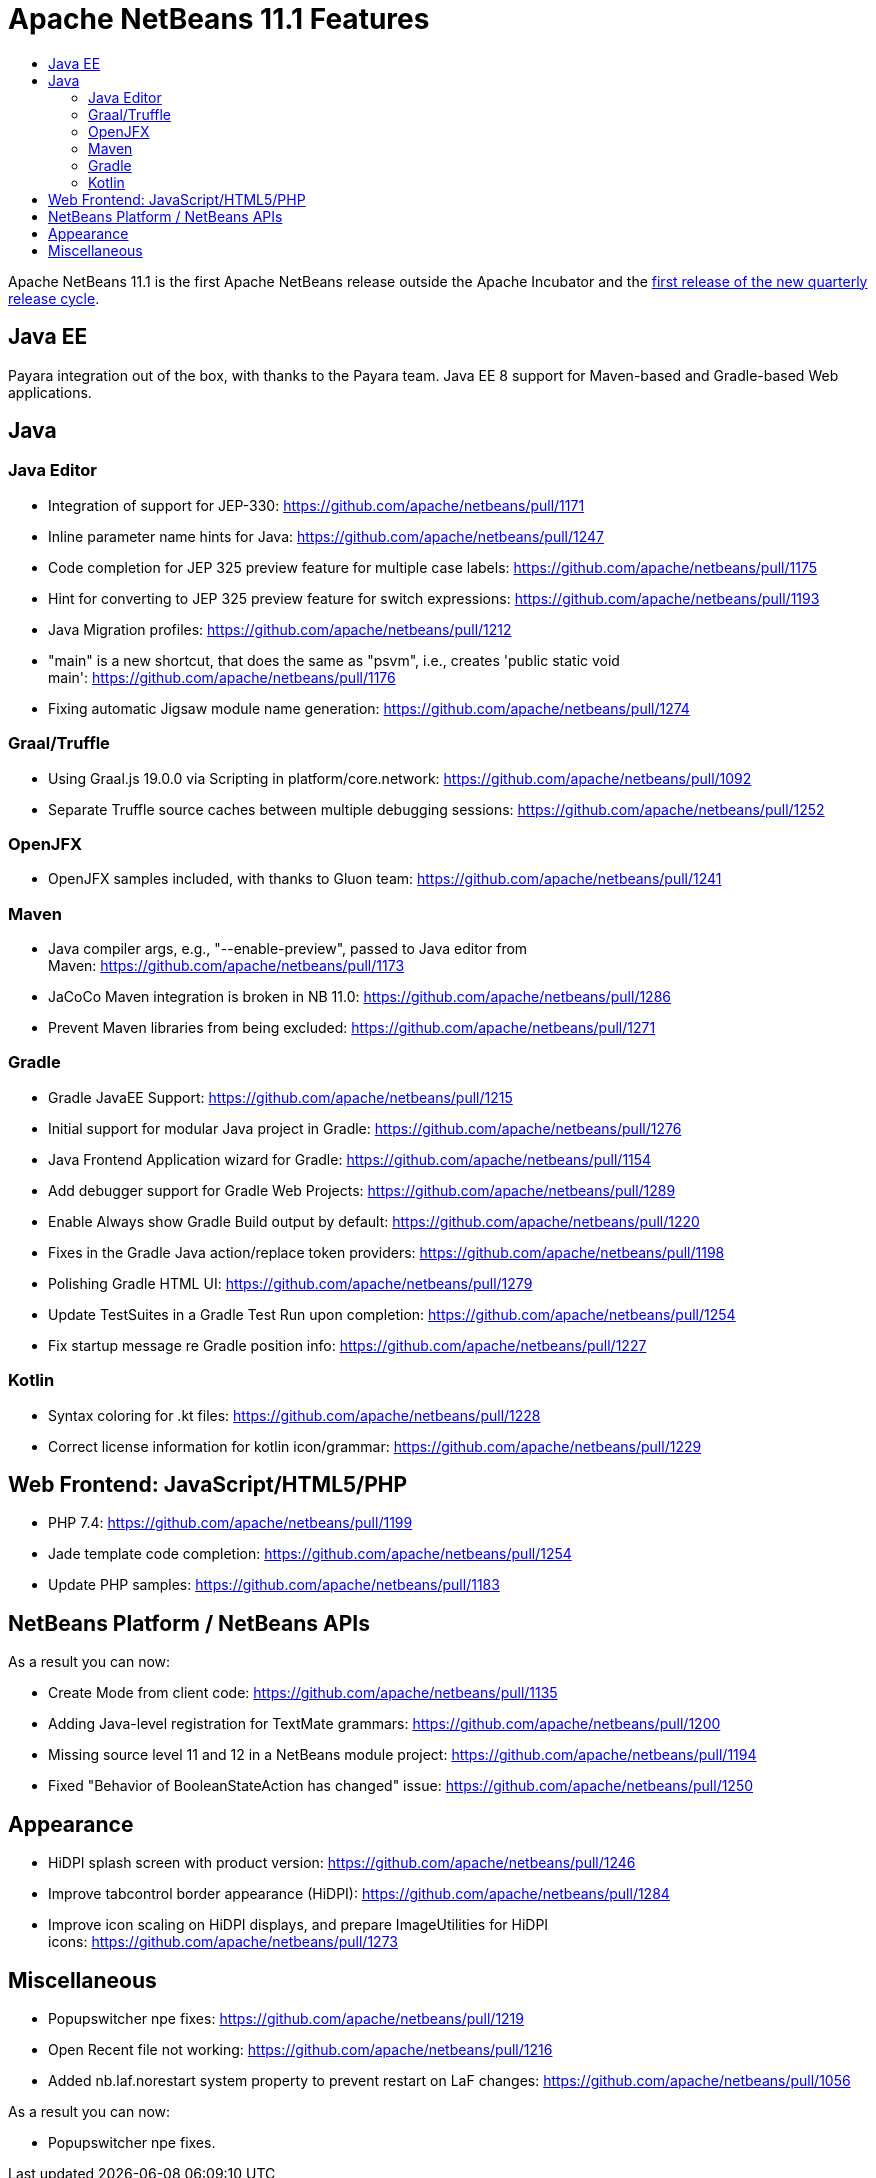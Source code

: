 
////
     Licensed to the Apache Software Foundation (ASF) under one
     or more contributor license agreements.  See the NOTICE file
     distributed with this work for additional information
     regarding copyright ownership.  The ASF licenses this file
     to you under the Apache License, Version 2.0 (the
     "License"); you may not use this file except in compliance
     with the License.  You may obtain a copy of the License at

       http://www.apache.org/licenses/LICENSE-2.0

     Unless required by applicable law or agreed to in writing,
     software distributed under the License is distributed on an
     "AS IS" BASIS, WITHOUT WARRANTIES OR CONDITIONS OF ANY
     KIND, either express or implied.  See the License for the
     specific language governing permissions and limitations
     under the License.
////
= Apache NetBeans 11.1 Features
:jbake-type: page
:jbake-tags: 11.1 features
:jbake-status: published
:keywords: Apache NetBeans 11.1 IDE features
:icons: font
:description: Apache NetBeans 11.1 features
:toc: left
:toc-title: 
:toclevels: 4
:syntax: true
:source-highlighter: pygments
:experimental:

Apache NetBeans 11.1 is the first Apache NetBeans release outside the Apache Incubator and the link:https://cwiki.apache.org/confluence/display/NETBEANS/Release+Schedule[first release of the new quarterly release cycle].

== Java EE

Payara integration out of the box, with thanks to the Payara team. Java EE 8 support for Maven-based and Gradle-based Web applications.

== Java

=== Java Editor

- Integration of support for JEP-330: link:https://github.com/apache/netbeans/pull/1171[https://github.com/apache/netbeans/pull/1171]
- Inline parameter name hints for Java: link:https://github.com/apache/netbeans/pull/1247[https://github.com/apache/netbeans/pull/1247]
- Code completion for JEP 325 preview feature for multiple case labels: link:https://github.com/apache/netbeans/pull/1175[https://github.com/apache/netbeans/pull/1175]
- Hint for converting to JEP 325 preview feature for switch expressions: link:https://github.com/apache/netbeans/pull/1193[https://github.com/apache/netbeans/pull/1193]
- Java Migration profiles: link:https://github.com/apache/netbeans/pull/1212[https://github.com/apache/netbeans/pull/1212]
- "main" is a new shortcut, that does the same as "psvm", i.e., creates 'public static void main': link:https://github.com/apache/netbeans/pull/1176[https://github.com/apache/netbeans/pull/1176]
- Fixing automatic Jigsaw module name generation: link:https://github.com/apache/netbeans/pull/1274[https://github.com/apache/netbeans/pull/1274]

=== Graal/Truffle

- Using Graal.js 19.0.0 via Scripting in platform/core.network: link:https://github.com/apache/netbeans/pull/1092[https://github.com/apache/netbeans/pull/1092]
- Separate Truffle source caches between multiple debugging sessions: link:https://github.com/apache/netbeans/pull/1252[https://github.com/apache/netbeans/pull/1252]

=== OpenJFX

- OpenJFX samples included, with thanks to Gluon team: link:https://github.com/apache/netbeans/pull/1241[https://github.com/apache/netbeans/pull/1241]

=== Maven

- Java compiler args, e.g., "--enable-preview", passed to Java editor from Maven: link:https://github.com/apache/netbeans/pull/1173[https://github.com/apache/netbeans/pull/1173]
- JaCoCo Maven integration is broken in NB 11.0: link:https://github.com/apache/netbeans/pull/1286[https://github.com/apache/netbeans/pull/1286]
- Prevent Maven libraries from being excluded: link:https://github.com/apache/netbeans/pull/1271[https://github.com/apache/netbeans/pull/1271]

=== Gradle

- Gradle JavaEE Support: link:https://github.com/apache/netbeans/pull/1215[https://github.com/apache/netbeans/pull/1215]
- Initial support for modular Java project in Gradle: link:https://github.com/apache/netbeans/pull/1276[https://github.com/apache/netbeans/pull/1276]
- Java Frontend Application wizard for Gradle: link:https://github.com/apache/netbeans/pull/1154[https://github.com/apache/netbeans/pull/1154]
- Add debugger support for Gradle Web Projects: link:https://github.com/apache/netbeans/pull/1289[https://github.com/apache/netbeans/pull/1289]
- Enable Always show Gradle Build output by default: link:https://github.com/apache/netbeans/pull/1220[https://github.com/apache/netbeans/pull/1220]
- Fixes in the Gradle Java action/replace token providers: link:https://github.com/apache/netbeans/pull/1198[https://github.com/apache/netbeans/pull/1198]
- Polishing Gradle HTML UI: link:https://github.com/apache/netbeans/pull/1279[https://github.com/apache/netbeans/pull/1279]
- Update TestSuites in a Gradle Test Run upon completion: link:https://github.com/apache/netbeans/pull/1254[https://github.com/apache/netbeans/pull/1254]
- Fix startup message re Gradle position info: link:https://github.com/apache/netbeans/pull/1227[https://github.com/apache/netbeans/pull/1227] 

=== Kotlin

- Syntax coloring for .kt files: link:https://github.com/apache/netbeans/pull/1228[https://github.com/apache/netbeans/pull/1228]
- Correct license information for kotlin icon/grammar: link:https://github.com/apache/netbeans/pull/1229[https://github.com/apache/netbeans/pull/1229]

== Web Frontend: JavaScript/HTML5/PHP

- PHP 7.4: link:https://github.com/apache/netbeans/pull/1199[https://github.com/apache/netbeans/pull/1199]
- Jade template code completion: link:https://github.com/apache/netbeans/pull/1254[https://github.com/apache/netbeans/pull/1254]
- Update PHP samples: link:https://github.com/apache/netbeans/pull/1183[https://github.com/apache/netbeans/pull/1183]

== NetBeans Platform / NetBeans APIs

As a result you can now:

- Create Mode from client code: link:https://github.com/apache/netbeans/pull/1135[https://github.com/apache/netbeans/pull/1135]
- Adding Java-level registration for TextMate grammars: link:https://github.com/apache/netbeans/pull/1200[https://github.com/apache/netbeans/pull/1200]
- Missing source level 11 and 12 in a NetBeans module project: link:https://github.com/apache/netbeans/pull/1194[https://github.com/apache/netbeans/pull/1194]
- Fixed "Behavior of BooleanStateAction has changed" issue: link:https://github.com/apache/netbeans/pull/1250[https://github.com/apache/netbeans/pull/1250]

== Appearance

- HiDPI splash screen with product version: link:https://github.com/apache/netbeans/pull/1246[https://github.com/apache/netbeans/pull/1246]
- Improve tabcontrol border appearance (HiDPI): link:https://github.com/apache/netbeans/pull/1284[https://github.com/apache/netbeans/pull/1284]
- Improve icon scaling on HiDPI displays, and prepare ImageUtilities for HiDPI icons: link:https://github.com/apache/netbeans/pull/1273[https://github.com/apache/netbeans/pull/1273]

== Miscellaneous

- Popupswitcher npe fixes: link:https://github.com/apache/netbeans/pull/1219[https://github.com/apache/netbeans/pull/1219]
- Open Recent file not working: link:https://github.com/apache/netbeans/pull/1216[https://github.com/apache/netbeans/pull/1216]
- Added nb.laf.norestart system property to prevent restart on LaF changes: link:https://github.com/apache/netbeans/pull/1056[https://github.com/apache/netbeans/pull/1056]

As a result you can now:

- Popupswitcher npe fixes.
